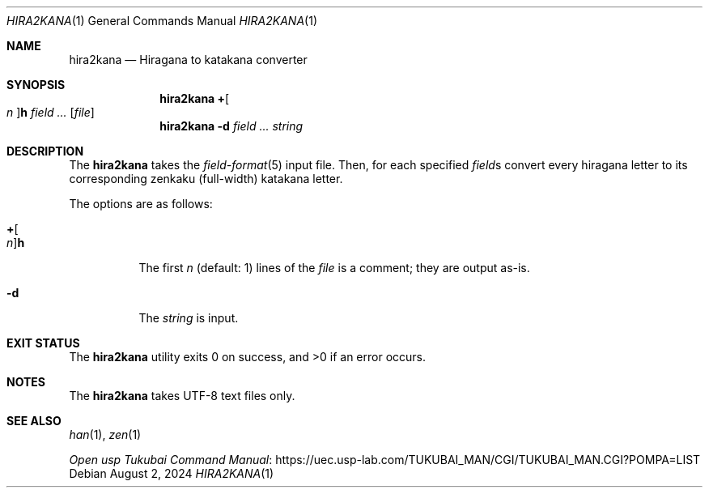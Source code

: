 .Dd August 2, 2024
.Dt HIRA2KANA 1
.Os
.Sh NAME
.Nm hira2kana
.Nd Hiragana to katakana converter
.Sh SYNOPSIS
.Nm
.Cm + Ns Oo Ar n Oc Ns Cm h
.Ar field ...
.Op Ar file
.Nm
.Fl d
.Ar field ...
.Ar string
.Sh DESCRIPTION
The
.Nm
takes the
.Xr field-format 5
input file.
Then, for each specified
.Ar field Ns s
convert every hiragana letter to its corresponding
zenkaku
.Pq full-width
katakana letter.
.Pp
The options are as follows:
.Bl -tag -width Ds
.It Cm + Ns Oo Ar n Oc Ns Cm h
The first
.Ar n
.Pq default: 1
lines of the
.Ar file
is a comment; they are output as-is.
.It Fl d
The
.Ar string
is input.
.El
.Sh EXIT STATUS
.Ex -std
.Sh NOTES
The
.Nm
takes UTF-8 text files only.
.Pp
.Sh SEE ALSO
.Xr han 1 ,
.Xr zen 1
.Pp
.Lk "https://uec.usp-lab.com/TUKUBAI_MAN/CGI/TUKUBAI_MAN.CGI?POMPA=LIST" "Open usp Tukubai Command Manual"
